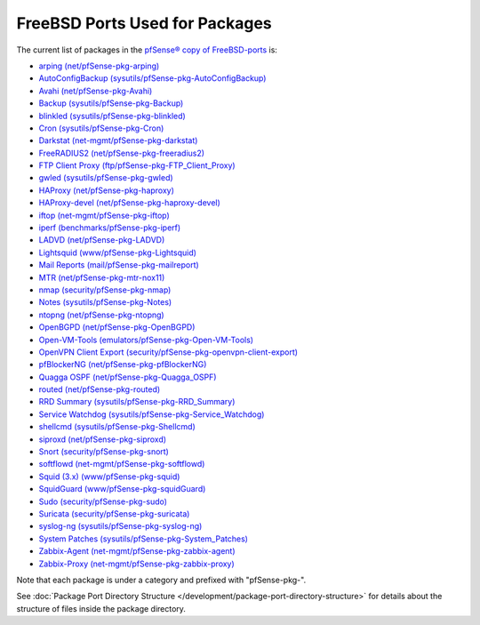 FreeBSD Ports Used for Packages
===============================

The current list of packages in the `pfSense® copy of
FreeBSD-ports <https://github.com/pfsense/FreeBSD-ports/>`__ is:

-  `arping
   (net/pfSense-pkg-arping) <https://github.com/pfsense/FreeBSD-ports/tree/devel/net/pfSense-pkg-arping>`__
-  `AutoConfigBackup
   (sysutils/pfSense-pkg-AutoConfigBackup) <https://github.com/pfsense/FreeBSD-ports/tree/devel/sysutils/pfSense-pkg-AutoConfigBackup>`__
-  `Avahi
   (net/pfSense-pkg-Avahi) <https://github.com/pfsense/FreeBSD-ports/tree/devel/net/pfSense-pkg-Avahi>`__
-  `Backup
   (sysutils/pfSense-pkg-Backup) <https://github.com/pfsense/FreeBSD-ports/tree/devel/sysutils/pfSense-pkg-Backup>`__
-  `blinkled
   (sysutils/pfSense-pkg-blinkled) <https://github.com/pfsense/FreeBSD-ports/tree/devel/sysutils/pfSense-pkg-blinkled>`__
-  `Cron
   (sysutils/pfSense-pkg-Cron) <https://github.com/pfsense/FreeBSD-ports/tree/devel/sysutils/pfSense-pkg-Cron>`__
-  `Darkstat
   (net-mgmt/pfSense-pkg-darkstat) <https://github.com/pfsense/FreeBSD-ports/tree/devel/net-mgmt/pfSense-pkg-darkstat>`__
-  `FreeRADIUS2
   (net/pfSense-pkg-freeradius2) <https://github.com/pfsense/FreeBSD-ports/tree/devel/net/pfSense-pkg-freeradius2>`__
-  `FTP Client Proxy
   (ftp/pfSense-pkg-FTP_Client_Proxy) <https://github.com/pfsense/FreeBSD-ports/tree/devel/ftp/pfSense-pkg-FTP_Client_Proxy>`__
-  `gwled
   (sysutils/pfSense-pkg-gwled) <https://github.com/pfsense/FreeBSD-ports/tree/devel/sysutils/pfSense-pkg-gwled>`__
-  `HAProxy
   (net/pfSense-pkg-haproxy) <https://github.com/pfsense/FreeBSD-ports/tree/devel/net/pfSense-pkg-haproxy>`__
-  `HAProxy-devel
   (net/pfSense-pkg-haproxy-devel) <https://github.com/pfsense/FreeBSD-ports/tree/devel/net/pfSense-pkg-haproxy-devel>`__
-  `iftop
   (net-mgmt/pfSense-pkg-iftop) <https://github.com/pfsense/FreeBSD-ports/tree/devel/net-mgmt/pfSense-pkg-iftop>`__
-  `iperf
   (benchmarks/pfSense-pkg-iperf) <https://github.com/pfsense/FreeBSD-ports/tree/devel/benchmarks/pfSense-pkg-iperf>`__
-  `LADVD
   (net/pfSense-pkg-LADVD) <https://github.com/pfsense/FreeBSD-ports/tree/devel/net/pfSense-pkg-LADVD>`__
-  `Lightsquid
   (www/pfSense-pkg-Lightsquid) <https://github.com/pfsense/FreeBSD-ports/tree/devel/www/pfSense-pkg-Lightsquid>`__
-  `Mail Reports
   (mail/pfSense-pkg-mailreport) <https://github.com/pfsense/FreeBSD-ports/tree/devel/mail/pfSense-pkg-mailreport>`__
-  `MTR
   (net/pfSense-pkg-mtr-nox11) <https://github.com/pfsense/FreeBSD-ports/tree/devel/net/pfSense-pkg-mtr-nox11>`__
-  `nmap
   (security/pfSense-pkg-nmap) <https://github.com/pfsense/FreeBSD-ports/tree/devel/security/pfSense-pkg-nmap>`__
-  `Notes
   (sysutils/pfSense-pkg-Notes) <https://github.com/pfsense/FreeBSD-ports/tree/devel/sysutils/pfSense-pkg-Notes>`__
-  `ntopng
   (net/pfSense-pkg-ntopng) <https://github.com/pfsense/FreeBSD-ports/tree/devel/net/pfSense-pkg-ntopng>`__
-  `OpenBGPD
   (net/pfSense-pkg-OpenBGPD) <https://github.com/pfsense/FreeBSD-ports/tree/devel/net/pfSense-pkg-OpenBGPD>`__
-  `Open-VM-Tools
   (emulators/pfSense-pkg-Open-VM-Tools) <https://github.com/pfsense/FreeBSD-ports/tree/devel/emulators/pfSense-pkg-Open-VM-Tools>`__
-  `OpenVPN Client Export
   (security/pfSense-pkg-openvpn-client-export) <https://github.com/pfsense/FreeBSD-ports/tree/devel/security/pfSense-pkg-openvpn-client-export>`__
-  `pfBlockerNG
   (net/pfSense-pkg-pfBlockerNG) <https://github.com/pfsense/FreeBSD-ports/tree/devel/net/pfSense-pkg-pfBlockerNG>`__
-  `Quagga OSPF
   (net/pfSense-pkg-Quagga_OSPF) <https://github.com/pfsense/FreeBSD-ports/tree/devel/net/pfSense-pkg-Quagga_OSPF>`__
-  `routed
   (net/pfSense-pkg-routed) <https://github.com/pfsense/FreeBSD-ports/tree/devel/net/pfSense-pkg-routed>`__
-  `RRD Summary
   (sysutils/pfSense-pkg-RRD_Summary) <https://github.com/pfsense/FreeBSD-ports/tree/devel/sysutils/pfSense-pkg-RRD_Summary>`__
-  `Service Watchdog
   (sysutils/pfSense-pkg-Service_Watchdog) <https://github.com/pfsense/FreeBSD-ports/tree/devel/sysutils/pfSense-pkg-Service_Watchdog>`__
-  `shellcmd
   (sysutils/pfSense-pkg-Shellcmd) <https://github.com/pfsense/FreeBSD-ports/tree/devel/sysutils/pfSense-pkg-Shellcmd>`__
-  `siproxd
   (net/pfSense-pkg-siproxd) <https://github.com/pfsense/FreeBSD-ports/tree/devel/net/pfSense-pkg-siproxd>`__
-  `Snort
   (security/pfSense-pkg-snort) <https://github.com/pfsense/FreeBSD-ports/tree/devel/security/pfSense-pkg-snort>`__
-  `softflowd
   (net-mgmt/pfSense-pkg-softflowd) <https://github.com/pfsense/FreeBSD-ports/tree/devel/net-mgmt/pfSense-pkg-softflowd>`__
-  `Squid (3.x)
   (www/pfSense-pkg-squid) <https://github.com/pfsense/FreeBSD-ports/tree/devel/www/pfSense-pkg-squid>`__
-  `SquidGuard
   (www/pfSense-pkg-squidGuard) <https://github.com/pfsense/FreeBSD-ports/tree/devel/www/pfSense-pkg-squidGuard>`__
-  `Sudo
   (security/pfSense-pkg-sudo) <https://github.com/pfsense/FreeBSD-ports/tree/devel/security/pfSense-pkg-sudo>`__
-  `Suricata
   (security/pfSense-pkg-suricata) <https://github.com/pfsense/FreeBSD-ports/tree/devel/security/pfSense-pkg-suricata>`__
-  `syslog-ng
   (sysutils/pfSense-pkg-syslog-ng) <https://github.com/pfsense/FreeBSD-ports/tree/devel/sysutils/pfSense-pkg-syslog-ng>`__
-  `System Patches
   (sysutils/pfSense-pkg-System_Patches) <https://github.com/pfsense/FreeBSD-ports/tree/devel/sysutils/pfSense-pkg-System_Patches>`__
-  `Zabbix-Agent
   (net-mgmt/pfSense-pkg-zabbix-agent) <https://github.com/pfsense/FreeBSD-ports/tree/devel/net-mgmt/pfSense-pkg-zabbix-agent>`__
-  `Zabbix-Proxy
   (net-mgmt/pfSense-pkg-zabbix-proxy) <https://github.com/pfsense/FreeBSD-ports/tree/devel/net-mgmt/pfSense-pkg-zabbix-proxy>`__

Note that each package is under a category and prefixed with
"pfSense-pkg-".

See :doc:`Package Port Directory Structure </development/package-port-directory-structure>` for details about the
structure of files inside the package directory.
